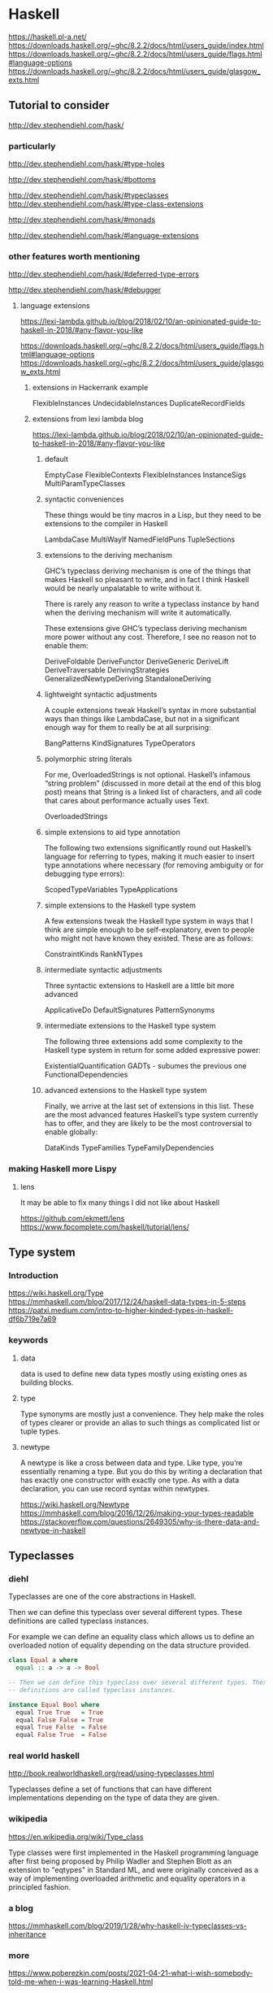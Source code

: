 * Haskell
  https://haskell.pl-a.net/
  https://downloads.haskell.org/~ghc/8.2.2/docs/html/users_guide/index.html
  https://downloads.haskell.org/~ghc/8.2.2/docs/html/users_guide/flags.html#language-options
  https://downloads.haskell.org/~ghc/8.2.2/docs/html/users_guide/glasgow_exts.html

** Tutorial to consider
   http://dev.stephendiehl.com/hask/

*** particularly
    http://dev.stephendiehl.com/hask/#type-holes

    http://dev.stephendiehl.com/hask/#bottoms

    http://dev.stephendiehl.com/hask/#typeclasses
    http://dev.stephendiehl.com/hask/#type-class-extensions

    http://dev.stephendiehl.com/hask/#monads

    http://dev.stephendiehl.com/hask/#language-extensions

*** other features worth mentioning
    http://dev.stephendiehl.com/hask/#deferred-type-errors

    http://dev.stephendiehl.com/hask/#debugger

**** language extensions
     https://lexi-lambda.github.io/blog/2018/02/10/an-opinionated-guide-to-haskell-in-2018/#any-flavor-you-like

     https://downloads.haskell.org/~ghc/8.2.2/docs/html/users_guide/flags.html#language-options
     https://downloads.haskell.org/~ghc/8.2.2/docs/html/users_guide/glasgow_exts.html

***** extensions in Hackerrank example
      FlexibleInstances
      UndecidableInstances
      DuplicateRecordFields

***** extensions from  lexi lambda blog
      https://lexi-lambda.github.io/blog/2018/02/10/an-opinionated-guide-to-haskell-in-2018/#any-flavor-you-like

****** default
       EmptyCase
       FlexibleContexts
       FlexibleInstances
       InstanceSigs
       MultiParamTypeClasses

****** syntactic conveniences
       These things would be tiny macros in a Lisp, but they need to be
       extensions to the compiler in Haskell

       LambdaCase
       MultiWayIf
       NamedFieldPuns
       TupleSections

****** extensions to the deriving mechanism
       GHC’s typeclass deriving mechanism is one of the things that makes
       Haskell so pleasant to write, and in fact I think Haskell would be nearly
       unpalatable to write without it.

       There is rarely any reason to write a typeclass instance by hand when the
       deriving mechanism will write it automatically.

       These extensions give GHC’s typeclass deriving mechanism more power
       without any cost. Therefore, I see no reason not to enable them:

       DeriveFoldable
       DeriveFunctor
       DeriveGeneric
       DeriveLift
       DeriveTraversable
       DerivingStrategies
       GeneralizedNewtypeDeriving
       StandaloneDeriving

****** lightweight syntactic adjustments
       A couple extensions tweak Haskell’s syntax in more substantial ways than
       things like LambdaCase, but not in a significant enough way for them to
       really be at all surprising:

       BangPatterns
       KindSignatures
       TypeOperators

****** polymorphic string literals
       For me, OverloadedStrings is not optional. Haskell’s infamous
       “string problem” (discussed in more detail at the end of this blog post)
       means that String is a linked list of characters, and all code that cares
       about performance actually uses Text.

       OverloadedStrings

****** simple extensions to aid type annotation
       The following two extensions significantly round out Haskell’s language
       for referring to types, making it much easier to insert type annotations
       where necessary (for removing ambiguity or for debugging type errors):

       ScopedTypeVariables
       TypeApplications

****** simple extensions to the Haskell type system
       A few extensions tweak the Haskell type system in ways that I think are
       simple enough to be self-explanatory, even to people who might not have
       known they existed. These are as follows:

       ConstraintKinds
       RankNTypes

****** intermediate syntactic adjustments
       Three syntactic extensions to Haskell are a little bit more advanced

       ApplicativeDo
       DefaultSignatures
       PatternSynonyms

****** intermediate extensions to the Haskell type system
       The following three extensions add some complexity to the Haskell type
       system in return for some added expressive power:

       ExistentialQuantification
       GADTs - subumes the previous one
       FunctionalDependencies

****** advanced extensions to the Haskell type system
       Finally, we arrive at the last set of extensions in this list. These are
       the most advanced features Haskell’s type system currently has to offer,
       and they are likely to be the most controversial to enable globally:

       DataKinds
       TypeFamilies
       TypeFamilyDependencies








*** making Haskell more Lispy

**** lens
     It may be able to fix many things I did not like about Haskell

     https://github.com/ekmett/lens
     https://www.fpcomplete.com/haskell/tutorial/lens/

** Type system

*** Introduction
    https://wiki.haskell.org/Type
    https://mmhaskell.com/blog/2017/12/24/haskell-data-types-in-5-steps
    https://patxi.medium.com/intro-to-higher-kinded-types-in-haskell-df6b719e7a69

*** keywords

**** data
     data is used to define new data types mostly using existing ones as
     building blocks.

**** type
     Type synonyms are mostly just a convenience. They help make the roles of
     types clearer or provide an alias to such things as complicated list or
     tuple types.

**** newtype
     A newtype is like a cross between data and type. Like type, you’re
     essentially renaming a type. But you do this by writing a declaration that
     has exactly one constructor with exactly one type. As with a data
     declaration, you can use record syntax within newtypes.

     https://wiki.haskell.org/Newtype
     https://mmhaskell.com/blog/2016/12/26/making-your-types-readable
     https://stackoverflow.com/questions/2649305/why-is-there-data-and-newtype-in-haskell


** Typeclasses

*** diehl
    Typeclasses are one of the core abstractions in Haskell.

    Then we can define this typeclass over several different types. These
    definitions are called typeclass instances.

    For example we can define an equality class which allows us to define an
    overloaded notion of equality depending on the data structure provided.

    #+begin_src haskell
class Equal a where
  equal :: a -> a -> Bool

-- Then we can define this typeclass over several different types. These
-- definitions are called typeclass instances.

instance Equal Bool where
  equal True True   = True
  equal False False = True
  equal True False  = False
  equal False True  = False
    #+end_src

*** real world haskell
    http://book.realworldhaskell.org/read/using-typeclasses.html

    Typeclasses define a set of functions that can have different
    implementations depending on the type of data they are given.

*** wikipedia
    https://en.wikipedia.org/wiki/Type_class

    Type classes were first implemented in the Haskell programming language
    after first being proposed by Philip Wadler and Stephen Blott as an
    extension to "eqtypes" in Standard ML, and were originally conceived
    as a way of implementing overloaded arithmetic and equality operators in a
    principled fashion.

*** a blog
    https://mmhaskell.com/blog/2019/1/28/why-haskell-iv-typeclasses-vs-inheritance

*** more
    https://www.poberezkin.com/posts/2021-04-21-what-i-wish-somebody-told-me-when-i-was-learning-Haskell.html
